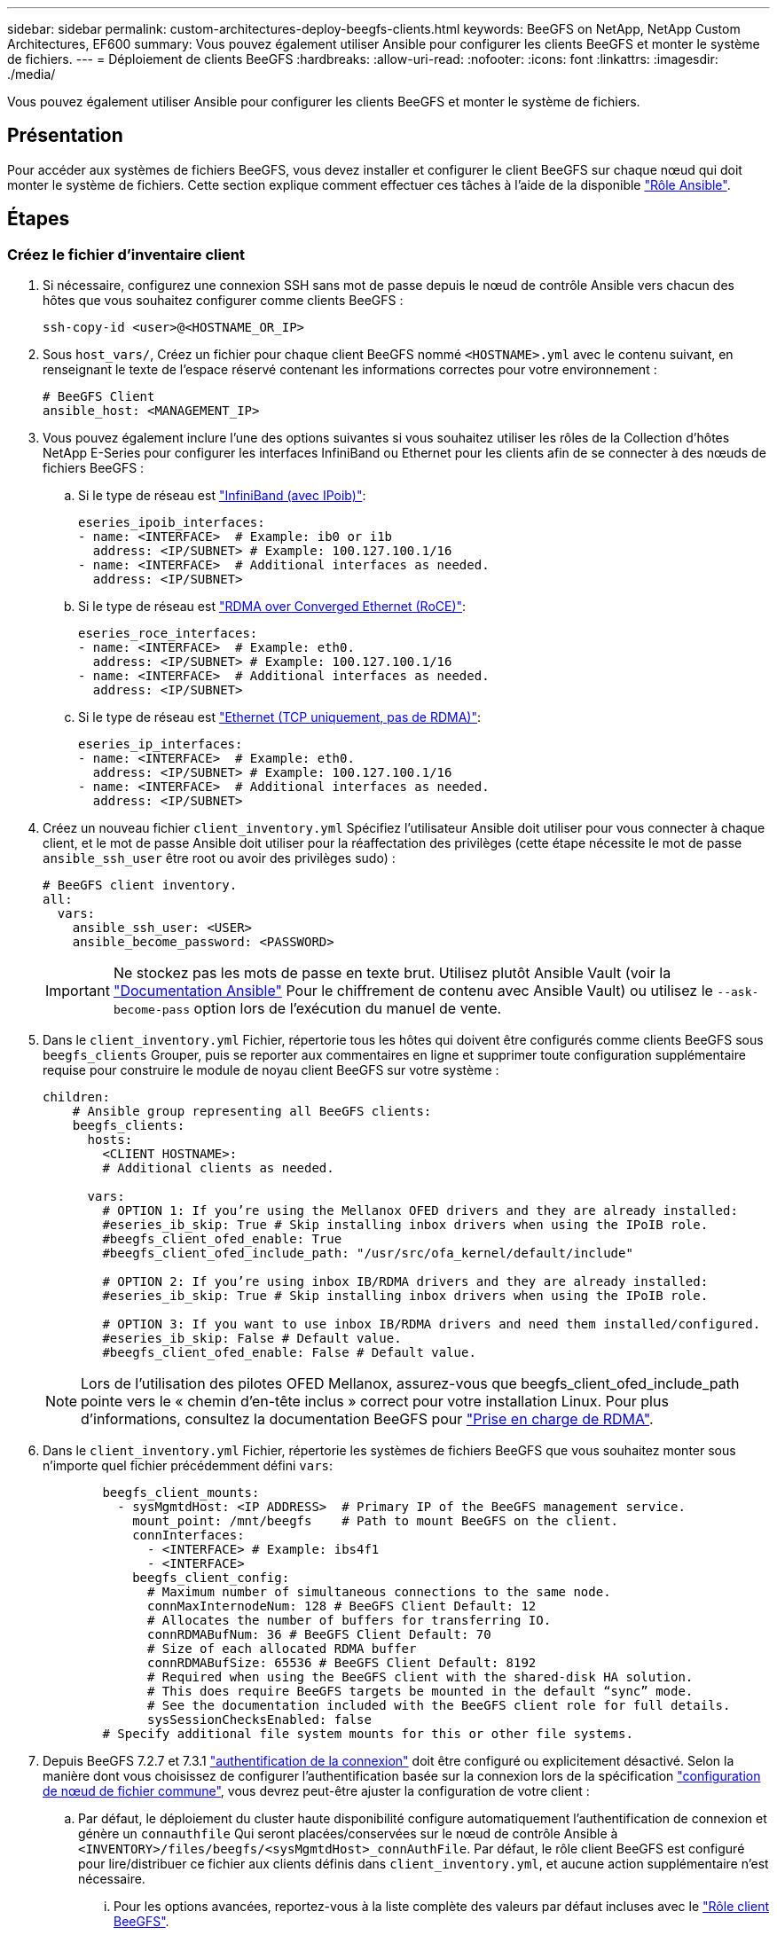 ---
sidebar: sidebar 
permalink: custom-architectures-deploy-beegfs-clients.html 
keywords: BeeGFS on NetApp, NetApp Custom Architectures, EF600 
summary: Vous pouvez également utiliser Ansible pour configurer les clients BeeGFS et monter le système de fichiers. 
---
= Déploiement de clients BeeGFS
:hardbreaks:
:allow-uri-read: 
:nofooter: 
:icons: font
:linkattrs: 
:imagesdir: ./media/


[role="lead"]
Vous pouvez également utiliser Ansible pour configurer les clients BeeGFS et monter le système de fichiers.



== Présentation

Pour accéder aux systèmes de fichiers BeeGFS, vous devez installer et configurer le client BeeGFS sur chaque nœud qui doit monter le système de fichiers. Cette section explique comment effectuer ces tâches à l'aide de la disponible link:https://github.com/netappeseries/beegfs/tree/master/roles/beegfs_client["Rôle Ansible"^].



== Étapes



=== Créez le fichier d'inventaire client

. Si nécessaire, configurez une connexion SSH sans mot de passe depuis le nœud de contrôle Ansible vers chacun des hôtes que vous souhaitez configurer comme clients BeeGFS :
+
[source, bash]
----
ssh-copy-id <user>@<HOSTNAME_OR_IP>
----
. Sous `host_vars/`, Créez un fichier pour chaque client BeeGFS nommé `<HOSTNAME>.yml` avec le contenu suivant, en renseignant le texte de l'espace réservé contenant les informations correctes pour votre environnement :
+
[source, yaml]
----
# BeeGFS Client
ansible_host: <MANAGEMENT_IP>
----
. Vous pouvez également inclure l'une des options suivantes si vous souhaitez utiliser les rôles de la Collection d'hôtes NetApp E-Series pour configurer les interfaces InfiniBand ou Ethernet pour les clients afin de se connecter à des nœuds de fichiers BeeGFS :
+
.. Si le type de réseau est link:https://github.com/netappeseries/host/tree/release-1.2.0/roles/ipoib["InfiniBand (avec IPoib)"^]:
+
[source, yaml]
----
eseries_ipoib_interfaces:
- name: <INTERFACE>  # Example: ib0 or i1b
  address: <IP/SUBNET> # Example: 100.127.100.1/16
- name: <INTERFACE>  # Additional interfaces as needed.
  address: <IP/SUBNET>
----
.. Si le type de réseau est link:https://github.com/netappeseries/host/tree/release-1.2.0/roles/roce["RDMA over Converged Ethernet (RoCE)"^]:
+
[source, yaml]
----
eseries_roce_interfaces:
- name: <INTERFACE>  # Example: eth0.
  address: <IP/SUBNET> # Example: 100.127.100.1/16
- name: <INTERFACE>  # Additional interfaces as needed.
  address: <IP/SUBNET>
----
.. Si le type de réseau est link:https://github.com/netappeseries/host/tree/release-1.2.0/roles/ip["Ethernet (TCP uniquement, pas de RDMA)"^]:
+
[source, yaml]
----
eseries_ip_interfaces:
- name: <INTERFACE>  # Example: eth0.
  address: <IP/SUBNET> # Example: 100.127.100.1/16
- name: <INTERFACE>  # Additional interfaces as needed.
  address: <IP/SUBNET>
----


. Créez un nouveau fichier `client_inventory.yml` Spécifiez l'utilisateur Ansible doit utiliser pour vous connecter à chaque client, et le mot de passe Ansible doit utiliser pour la réaffectation des privilèges (cette étape nécessite le mot de passe `ansible_ssh_user` être root ou avoir des privilèges sudo) :
+
[source, yaml]
----
# BeeGFS client inventory.
all:
  vars:
    ansible_ssh_user: <USER>
    ansible_become_password: <PASSWORD>
----
+

IMPORTANT: Ne stockez pas les mots de passe en texte brut. Utilisez plutôt Ansible Vault (voir la link:https://docs.ansible.com/ansible/latest/user_guide/vault.html["Documentation Ansible"^] Pour le chiffrement de contenu avec Ansible Vault) ou utilisez le `--ask-become-pass` option lors de l'exécution du manuel de vente.

. Dans le `client_inventory.yml` Fichier, répertorie tous les hôtes qui doivent être configurés comme clients BeeGFS sous `beegfs_clients` Grouper, puis se reporter aux commentaires en ligne et supprimer toute configuration supplémentaire requise pour construire le module de noyau client BeeGFS sur votre système :
+
[source, yaml]
----
children:
    # Ansible group representing all BeeGFS clients:
    beegfs_clients:
      hosts:
        <CLIENT HOSTNAME>:
        # Additional clients as needed.

      vars:
        # OPTION 1: If you’re using the Mellanox OFED drivers and they are already installed:
        #eseries_ib_skip: True # Skip installing inbox drivers when using the IPoIB role.
        #beegfs_client_ofed_enable: True
        #beegfs_client_ofed_include_path: "/usr/src/ofa_kernel/default/include"

        # OPTION 2: If you’re using inbox IB/RDMA drivers and they are already installed:
        #eseries_ib_skip: True # Skip installing inbox drivers when using the IPoIB role.

        # OPTION 3: If you want to use inbox IB/RDMA drivers and need them installed/configured.
        #eseries_ib_skip: False # Default value.
        #beegfs_client_ofed_enable: False # Default value.
----
+

NOTE: Lors de l'utilisation des pilotes OFED Mellanox, assurez-vous que beegfs_client_ofed_include_path pointe vers le « chemin d'en-tête inclus » correct pour votre installation Linux. Pour plus d'informations, consultez la documentation BeeGFS pour link:https://doc.beegfs.io/latest/advanced_topics/rdma_support.html["Prise en charge de RDMA"^].

. Dans le `client_inventory.yml` Fichier, répertorie les systèmes de fichiers BeeGFS que vous souhaitez monter sous n'importe quel fichier précédemment défini `vars`:
+
[source, yaml]
----
        beegfs_client_mounts:
          - sysMgmtdHost: <IP ADDRESS>  # Primary IP of the BeeGFS management service.
            mount_point: /mnt/beegfs    # Path to mount BeeGFS on the client.
            connInterfaces:
              - <INTERFACE> # Example: ibs4f1
              - <INTERFACE>
            beegfs_client_config:
              # Maximum number of simultaneous connections to the same node.
              connMaxInternodeNum: 128 # BeeGFS Client Default: 12
              # Allocates the number of buffers for transferring IO.
              connRDMABufNum: 36 # BeeGFS Client Default: 70
              # Size of each allocated RDMA buffer
              connRDMABufSize: 65536 # BeeGFS Client Default: 8192
              # Required when using the BeeGFS client with the shared-disk HA solution.
              # This does require BeeGFS targets be mounted in the default “sync” mode.
              # See the documentation included with the BeeGFS client role for full details.
              sysSessionChecksEnabled: false
        # Specify additional file system mounts for this or other file systems.
----
. Depuis BeeGFS 7.2.7 et 7.3.1 link:https://doc.beegfs.io/latest/advanced_topics/authentication.html["authentification de la connexion"^] doit être configuré ou explicitement désactivé. Selon la manière dont vous choisissez de configurer l'authentification basée sur la connexion lors de la spécification link:custom-architectures-inventory-common-file-node-configuration.html["configuration de nœud de fichier commune"^], vous devrez peut-être ajuster la configuration de votre client :
+
.. Par défaut, le déploiement du cluster haute disponibilité configure automatiquement l'authentification de connexion et génère un `connauthfile` Qui seront placées/conservées sur le nœud de contrôle Ansible à `<INVENTORY>/files/beegfs/<sysMgmtdHost>_connAuthFile`. Par défaut, le rôle client BeeGFS est configuré pour lire/distribuer ce fichier aux clients définis dans `client_inventory.yml`, et aucune action supplémentaire n'est nécessaire.
+
... Pour les options avancées, reportez-vous à la liste complète des valeurs par défaut incluses avec le link:https://github.com/netappeseries/beegfs/blob/release-3.1.0/roles/beegfs_client/defaults/main.yml#L32["Rôle client BeeGFS"^].


.. Si vous choisissez de spécifier un secret personnalisé avec `beegfs_ha_conn_auth_secret` spécifiez-le dans le `client_inventory.yml` les fichiers ainsi :
+
[source, yaml]
----
beegfs_ha_conn_auth_secret: <SECRET>
----
.. Si vous choisissez de désactiver entièrement l'authentification basée sur la connexion avec `beegfs_ha_conn_auth_enabled`, spécifiez cela dans le `client_inventory.yml` les fichiers ainsi :
+
[source, yaml]
----
beegfs_ha_conn_auth_enabled: false
----




Pour obtenir la liste complète des paramètres pris en charge et des détails supplémentaires, reportez-vous au link:https://github.com/netappeseries/beegfs/tree/master/roles/beegfs_client["Documentation complète du client BeeGFS"^]. Pour obtenir un exemple complet d'inventaire client, cliquez sur link:https://github.com/netappeseries/beegfs/blob/master/getting_started/beegfs_on_netapp/gen2/client_inventory.yml["ici"^].



=== Créez le fichier BeeGFS client PlayBook

. Créez un nouveau fichier `client_playbook.yml`
+
[source, yaml]
----
# BeeGFS client playbook.
- hosts: beegfs_clients
  any_errors_fatal: true
  gather_facts: true
  collections:
    - netapp_eseries.beegfs
    - netapp_eseries.host
  tasks:
----
. Facultatif : si vous souhaitez utiliser les rôles de la collection d'hôtes NetApp E-Series pour configurer les interfaces pour les clients afin de vous connecter aux systèmes de fichiers BeeGFS, importez le rôle correspondant au type d'interface que vous configurez :
+
.. Si vous utilisez InfiniBand (IPoIB) :
+
[source, yaml]
----
    - name: Ensure IPoIB is configured
      import_role:
        name: ipoib
----
.. Si vous utilisez le protocole RDMA over Converged Ethernet (RoCE) :
+
[source, yaml]
----
    - name: Ensure IPoIB is configured
      import_role:
        name: roce
----
.. Si vous utilisez Ethernet (TCP uniquement, pas de RDMA) :
+
[source, yaml]
----
    - name: Ensure IPoIB is configured
      import_role:
        name: ip
----


. Enfin, importez le rôle client BeeGFS pour installer le logiciel client et configurer les montages du système de fichiers :
+
[source, yaml]
----
    # REQUIRED: Install the BeeGFS client and mount the BeeGFS file system.
    - name: Verify the BeeGFS clients are configured.
      import_role:
        name: beegfs_client
----


Pour obtenir un exemple de PlayBook client complet, cliquez sur link:https://github.com/netappeseries/beegfs/blob/master/getting_started/beegfs_on_netapp/gen2/client_playbook.yml["ici"^].



=== Exécutez le manuel de vente BeeGFS client

Pour installer/construire le client et monter BeeGFS, exécutez la commande suivante :

[source, bash]
----
ansible-playbook -i client_inventory.yml client_playbook.yml
----